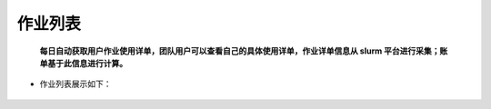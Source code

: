 作业列表
===========================

..

    **每日自动获取用户作业使用详单，团队用户可以查看自己的具体使用详单，作业详单信息从 slurm 平台进行采集；账单基于此信息进行计算。**

+ 作业列表展示如下：

.. figure:: ../_static/img/task/homeworkList.png


